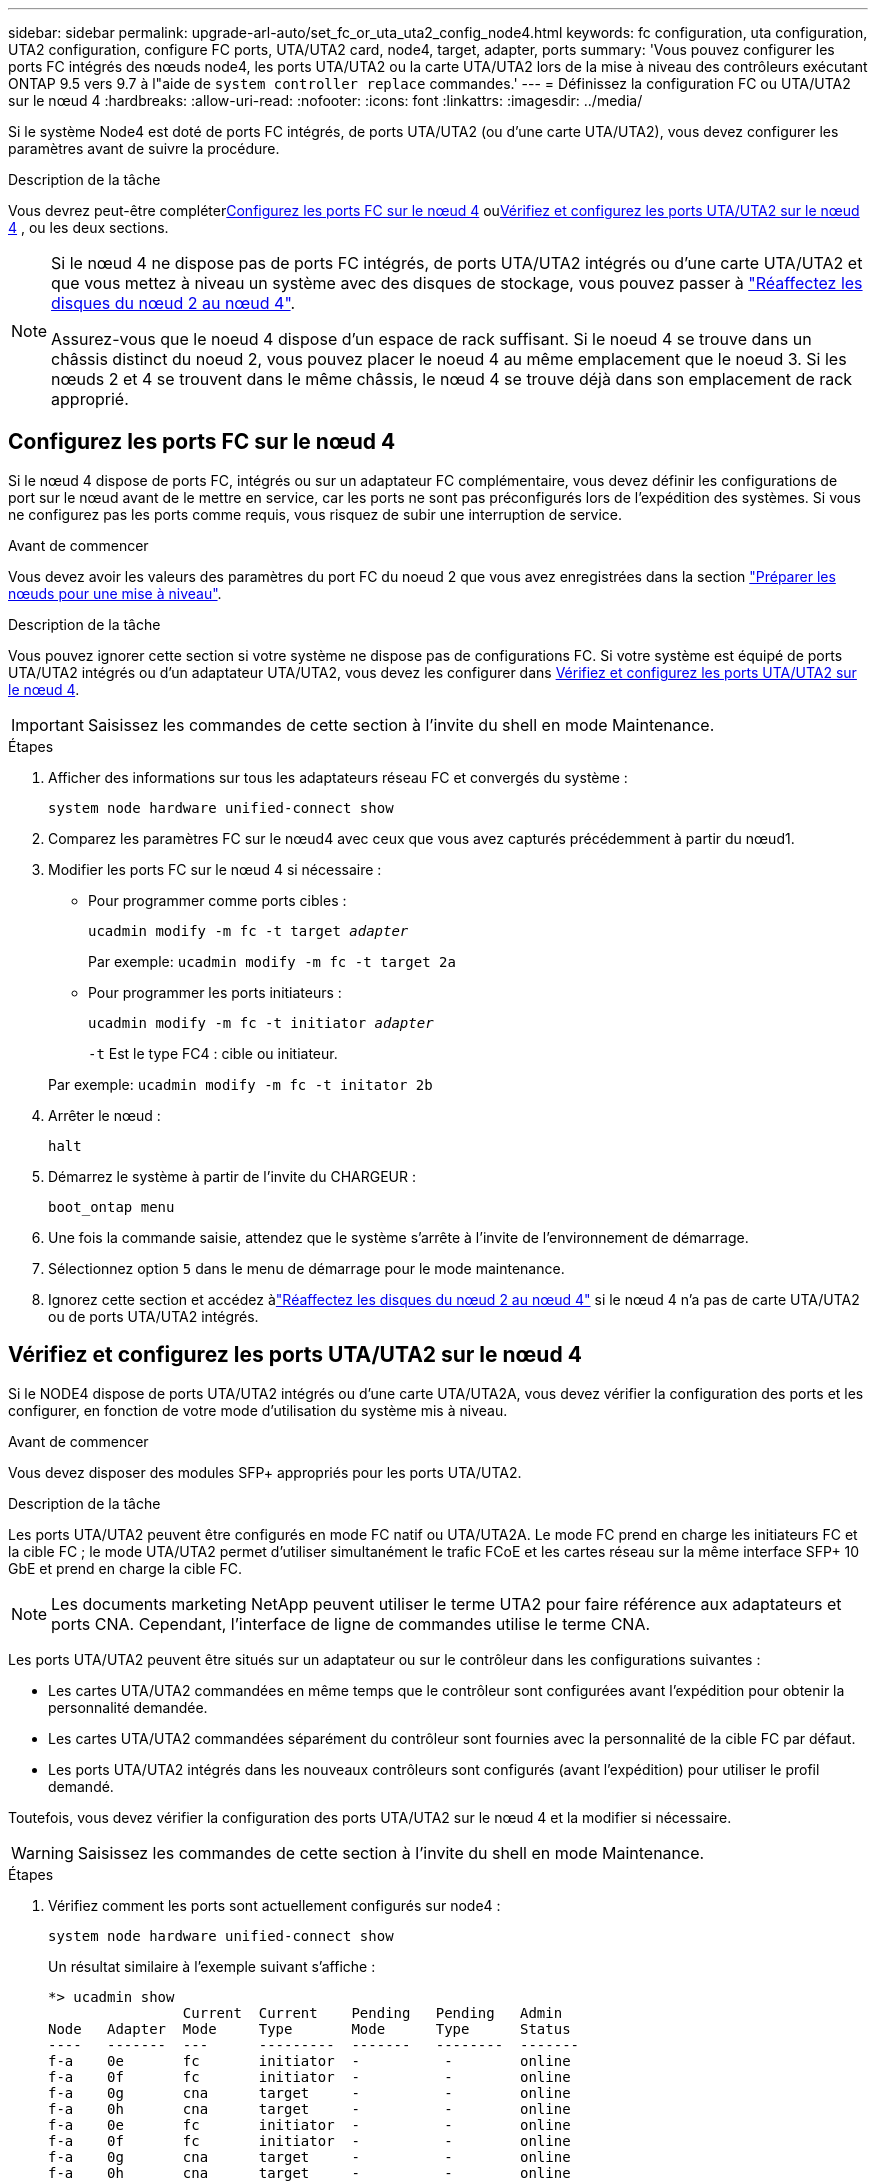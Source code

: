 ---
sidebar: sidebar 
permalink: upgrade-arl-auto/set_fc_or_uta_uta2_config_node4.html 
keywords: fc configuration, uta configuration, UTA2 configuration, configure FC ports, UTA/UTA2 card, node4, target, adapter, ports 
summary: 'Vous pouvez configurer les ports FC intégrés des nœuds node4, les ports UTA/UTA2 ou la carte UTA/UTA2 lors de la mise à niveau des contrôleurs exécutant ONTAP 9.5 vers 9.7 à l"aide de `system controller replace` commandes.' 
---
= Définissez la configuration FC ou UTA/UTA2 sur le nœud 4
:hardbreaks:
:allow-uri-read: 
:nofooter: 
:icons: font
:linkattrs: 
:imagesdir: ../media/


[role="lead"]
Si le système Node4 est doté de ports FC intégrés, de ports UTA/UTA2 (ou d'une carte UTA/UTA2), vous devez configurer les paramètres avant de suivre la procédure.

.Description de la tâche
Vous devrez peut-être compléter<<Configurez les ports FC sur le nœud 4>> ou<<Vérifiez et configurez les ports UTA/UTA2 sur le nœud 4>> , ou les deux sections.

[NOTE]
====
Si le nœud 4 ne dispose pas de ports FC intégrés, de ports UTA/UTA2 intégrés ou d'une carte UTA/UTA2 et que vous mettez à niveau un système avec des disques de stockage, vous pouvez passer à link:reassign-node2-disks-to-node4.html["Réaffectez les disques du nœud 2 au nœud 4"].

Assurez-vous que le noeud 4 dispose d'un espace de rack suffisant. Si le noeud 4 se trouve dans un châssis distinct du noeud 2, vous pouvez placer le noeud 4 au même emplacement que le noeud 3. Si les nœuds 2 et 4 se trouvent dans le même châssis, le nœud 4 se trouve déjà dans son emplacement de rack approprié.

====


== Configurez les ports FC sur le nœud 4

Si le nœud 4 dispose de ports FC, intégrés ou sur un adaptateur FC complémentaire, vous devez définir les configurations de port sur le nœud avant de le mettre en service, car les ports ne sont pas préconfigurés lors de l'expédition des systèmes.  Si vous ne configurez pas les ports comme requis, vous risquez de subir une interruption de service.

.Avant de commencer
Vous devez avoir les valeurs des paramètres du port FC du noeud 2 que vous avez enregistrées dans la section link:prepare_nodes_for_upgrade.html["Préparer les nœuds pour une mise à niveau"].

.Description de la tâche
Vous pouvez ignorer cette section si votre système ne dispose pas de configurations FC. Si votre système est équipé de ports UTA/UTA2 intégrés ou d'un adaptateur UTA/UTA2, vous devez les configurer dans <<Vérifiez et configurez les ports UTA/UTA2 sur le nœud 4>>.


IMPORTANT: Saisissez les commandes de cette section à l’invite du shell en mode Maintenance.

.Étapes
. Afficher des informations sur tous les adaptateurs réseau FC et convergés du système :
+
`system node hardware unified-connect show`

. Comparez les paramètres FC sur le nœud4 avec ceux que vous avez capturés précédemment à partir du nœud1.
. Modifier les ports FC sur le nœud 4 si nécessaire :
+
** Pour programmer comme ports cibles :
+
`ucadmin modify -m fc -t target _adapter_`

+
Par exemple: `ucadmin modify -m fc -t target 2a`

** Pour programmer les ports initiateurs :
+
`ucadmin modify -m fc -t initiator _adapter_`

+
`-t` Est le type FC4 : cible ou initiateur.

+
Par exemple: `ucadmin modify -m fc -t initator 2b`



. Arrêter le nœud :
+
`halt`

. Démarrez le système à partir de l'invite du CHARGEUR :
+
`boot_ontap menu`

. Une fois la commande saisie, attendez que le système s'arrête à l'invite de l'environnement de démarrage.
. Sélectionnez option `5` dans le menu de démarrage pour le mode maintenance.


. [[step8]]Ignorez cette section et accédez àlink:reassign-node2-disks-to-node4.html["Réaffectez les disques du nœud 2 au nœud 4"] si le nœud 4 n'a pas de carte UTA/UTA2 ou de ports UTA/UTA2 intégrés.




== Vérifiez et configurez les ports UTA/UTA2 sur le nœud 4

Si le NODE4 dispose de ports UTA/UTA2 intégrés ou d'une carte UTA/UTA2A, vous devez vérifier la configuration des ports et les configurer, en fonction de votre mode d'utilisation du système mis à niveau.

.Avant de commencer
Vous devez disposer des modules SFP+ appropriés pour les ports UTA/UTA2.

.Description de la tâche
Les ports UTA/UTA2 peuvent être configurés en mode FC natif ou UTA/UTA2A. Le mode FC prend en charge les initiateurs FC et la cible FC ; le mode UTA/UTA2 permet d'utiliser simultanément le trafic FCoE et les cartes réseau sur la même interface SFP+ 10 GbE et prend en charge la cible FC.


NOTE: Les documents marketing NetApp peuvent utiliser le terme UTA2 pour faire référence aux adaptateurs et ports CNA. Cependant, l'interface de ligne de commandes utilise le terme CNA.

Les ports UTA/UTA2 peuvent être situés sur un adaptateur ou sur le contrôleur dans les configurations suivantes :

* Les cartes UTA/UTA2 commandées en même temps que le contrôleur sont configurées avant l'expédition pour obtenir la personnalité demandée.
* Les cartes UTA/UTA2 commandées séparément du contrôleur sont fournies avec la personnalité de la cible FC par défaut.
* Les ports UTA/UTA2 intégrés dans les nouveaux contrôleurs sont configurés (avant l'expédition) pour utiliser le profil demandé.


Toutefois, vous devez vérifier la configuration des ports UTA/UTA2 sur le nœud 4 et la modifier si nécessaire.


WARNING: Saisissez les commandes de cette section à l’invite du shell en mode Maintenance.

.Étapes
. Vérifiez comment les ports sont actuellement configurés sur node4 :
+
`system node hardware unified-connect show`

+
Un résultat similaire à l'exemple suivant s'affiche :

+
....
*> ucadmin show
                Current  Current    Pending   Pending   Admin
Node   Adapter  Mode     Type       Mode      Type      Status
----   -------  ---      ---------  -------   --------  -------
f-a    0e       fc       initiator  -          -        online
f-a    0f       fc       initiator  -          -        online
f-a    0g       cna      target     -          -        online
f-a    0h       cna      target     -          -        online
f-a    0e       fc       initiator  -          -        online
f-a    0f       fc       initiator  -          -        online
f-a    0g       cna      target     -          -        online
f-a    0h       cna      target     -          -        online
*>
....
. Si le module SFP+ actuel ne correspond pas à l'utilisation souhaitée, remplacez-le par le module SFP+ approprié.
+
Contactez votre ingénieur commercial NetApp pour obtenir le module SFP+ approprié.

. Vérifiez les paramètres :
+
`ucadmin show`

+
Examiner la sortie du `ucadmin show` Déterminez si les ports UTA/UTA2 ont le profil souhaité.

+
Le résultat des exemples suivants montre que le type FC4 d'adaptateur « 1b » passe à `initiator` et que le mode des adaptateurs « 2a » et « 2b » passe à `cna`:

+
....
*> ucadmin show
Node  Adapter  Current Mode  Current Type  Pending Mode  Pending Type  Admin Status
----  -------  ------------  ------------  ------------  ------------  ------------
f-a   1a       fc             initiator    -             -             online
f-a   1b       fc             target       -             initiator     online
f-a   2a       fc             target       cna           -             online
f-a   2b       fc             target       cna           -             online
4 entries were displayed.
*>
....
. Effectuer l'une des actions suivantes :
+
[cols="30,70"]
|===
| Si les ports CNA... | Puis… 


| N'avez pas la personnalité que vous voulez | Accédez à <<auto_check_4_step5,Étape 5>>. 


| Avoir la personnalité que vous voulez | Sautez les étapes 5 à 9 et passez à<<auto_check_4_step10,Étape 10>> . 
|===
. [[auto_check_4_step5]]effectuez l'une des opérations suivantes :
+
[cols="30,70"]
|===
| Si vous configurez... | Puis… 


| Ports sur carte UTA/UTA2 | Aller à<<auto_check_4_step6,Étape 6>> 


| Ports UTA/UTA2 intégrés | Sautez l'étape 6 et accédez à<<auto_check_4_step7,Étape 7>> . 
|===
. [[auto_check_4_step6]]Si l'adaptateur est en mode initiateur et si le port UTA/UTA2 est en ligne, mettez le port UTA/UTA2 hors ligne :
+
`storage disable adapter _adapter_name_`

+
Les adaptateurs en mode cible sont automatiquement hors ligne en mode maintenance.

. [[auto_check_4_step7]]si la configuration actuelle ne correspond pas à l'utilisation souhaitée, modifiez la configuration comme nécessaire :
+
`ucadmin modify -m fc|cna -t initiator|target <adapter_name>`

+
** `-m` Est le mode Personality, FC ou UTA 10 GbE.
** `-t` Est de type FC4, `target` ou `initiator`.
+

NOTE: Vous devez utiliser l'initiateur FC pour les lecteurs de bande et les configurations MetroCluster .  Vous devez utiliser la cible FC pour les clients SAN.



. Placez tous les ports cibles en ligne en entrant la commande suivante, une fois pour chaque port :
+
`storage enable adapter <adapter_name>`

. Reliez le port.


. [[auto_check_4_step10]]Quitter le mode Maintenance :
+
`halt`

. Démarrez le nœud dans le menu de démarrage :
+
`boot_ontap menu`



.Et la suite ?
* Si vous effectuez une mise à niveau vers un système AFF A800, rendez-vous sur link:reassign-node2-disks-to-node4.html#auto_check_4_step9["Réaffectez les disques du nœud 2 au nœud 4, étape 9"].
* Pour toutes les autres mises à niveau du système, accédez àlink:reassign-node2-disks-to-node4.html["Réaffectez les disques du nœud 2 au nœud 4, étape 1"] .

